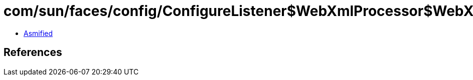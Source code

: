 = com/sun/faces/config/ConfigureListener$WebXmlProcessor$WebXmlHandler.class

 - link:ConfigureListener$WebXmlProcessor$WebXmlHandler-asmified.java[Asmified]

== References


